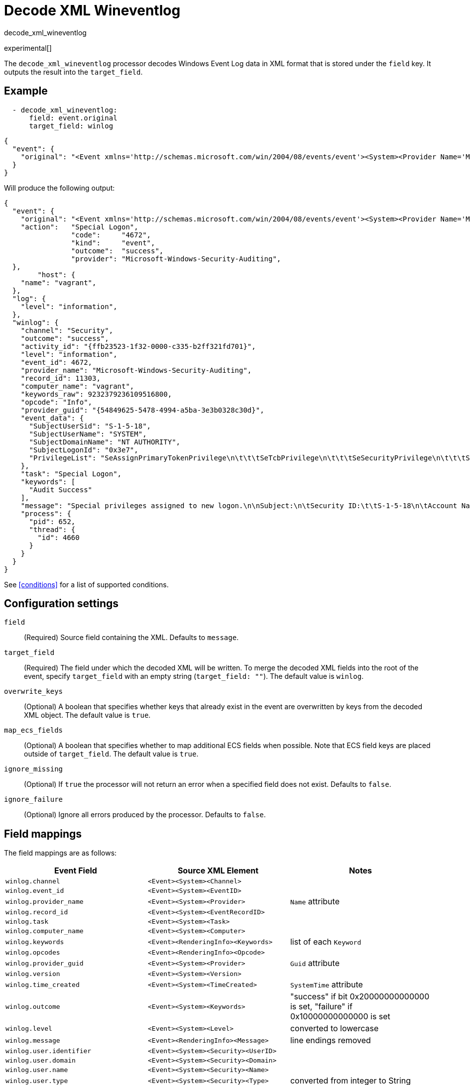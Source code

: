 [[decode_xml_wineventlog-processor]]
= Decode XML Wineventlog

++++
<titleabbrev>decode_xml_wineventlog</titleabbrev>
++++

experimental[]

The `decode_xml_wineventlog` processor decodes Windows Event Log data in XML
format that is stored under the `field` key. It outputs the result into the
`target_field`.

//REVIEWERS: This is winlogbeat specific. Should we cover it in the agent docs?

[discrete]
== Example

[source,yaml]
-------------------------------------------------------------------------------
  - decode_xml_wineventlog:
      field: event.original
      target_field: winlog
-------------------------------------------------------------------------------

[source,json]
-------------------------------------------------------------------------------
{
  "event": {
    "original": "<Event xmlns='http://schemas.microsoft.com/win/2004/08/events/event'><System><Provider Name='Microsoft-Windows-Security-Auditing' Guid='{54849625-5478-4994-a5ba-3e3b0328c30d}'/><EventID>4672</EventID><Version>0</Version><Level>0</Level><Task>12548</Task><Opcode>0</Opcode><Keywords>0x8020000000000000</Keywords><TimeCreated SystemTime='2021-03-23T09:56:13.137310000Z'/><EventRecordID>11303</EventRecordID><Correlation ActivityID='{ffb23523-1f32-0000-c335-b2ff321fd701}'/><Execution ProcessID='652' ThreadID='4660'/><Channel>Security</Channel><Computer>vagrant</Computer><Security/></System><EventData><Data Name='SubjectUserSid'>S-1-5-18</Data><Data Name='SubjectUserName'>SYSTEM</Data><Data Name='SubjectDomainName'>NT AUTHORITY</Data><Data Name='SubjectLogonId'>0x3e7</Data><Data Name='PrivilegeList'>SeAssignPrimaryTokenPrivilege\n\t\t\tSeTcbPrivilege\n\t\t\tSeSecurityPrivilege\n\t\t\tSeTakeOwnershipPrivilege\n\t\t\tSeLoadDriverPrivilege\n\t\t\tSeBackupPrivilege\n\t\t\tSeRestorePrivilege\n\t\t\tSeDebugPrivilege\n\t\t\tSeAuditPrivilege\n\t\t\tSeSystemEnvironmentPrivilege\n\t\t\tSeImpersonatePrivilege\n\t\t\tSeDelegateSessionUserImpersonatePrivilege</Data></EventData><RenderingInfo Culture='en-US'><Message>Special privileges assigned to new logon.\n\nSubject:\n\tSecurity ID:\t\tS-1-5-18\n\tAccount Name:\t\tSYSTEM\n\tAccount Domain:\t\tNT AUTHORITY\n\tLogon ID:\t\t0x3E7\n\nPrivileges:\t\tSeAssignPrimaryTokenPrivilege\n\t\t\tSeTcbPrivilege\n\t\t\tSeSecurityPrivilege\n\t\t\tSeTakeOwnershipPrivilege\n\t\t\tSeLoadDriverPrivilege\n\t\t\tSeBackupPrivilege\n\t\t\tSeRestorePrivilege\n\t\t\tSeDebugPrivilege\n\t\t\tSeAuditPrivilege\n\t\t\tSeSystemEnvironmentPrivilege\n\t\t\tSeImpersonatePrivilege\n\t\t\tSeDelegateSessionUserImpersonatePrivilege</Message><Level>Information</Level><Task>Special Logon</Task><Opcode>Info</Opcode><Channel>Security</Channel><Provider>Microsoft Windows security auditing.</Provider><Keywords><Keyword>Audit Success</Keyword></Keywords></RenderingInfo></Event>"
  }
}
-------------------------------------------------------------------------------

Will produce the following output:

[source,json]
-------------------------------------------------------------------------------
{
  "event": {
    "original": "<Event xmlns='http://schemas.microsoft.com/win/2004/08/events/event'><System><Provider Name='Microsoft-Windows-Security-Auditing' Guid='{54849625-5478-4994-a5ba-3e3b0328c30d}'/><EventID>4672</EventID><Version>0</Version><Level>0</Level><Task>12548</Task><Opcode>0</Opcode><Keywords>0x8020000000000000</Keywords><TimeCreated SystemTime='2021-03-23T09:56:13.137310000Z'/><EventRecordID>11303</EventRecordID><Correlation ActivityID='{ffb23523-1f32-0000-c335-b2ff321fd701}'/><Execution ProcessID='652' ThreadID='4660'/><Channel>Security</Channel><Computer>vagrant</Computer><Security/></System><EventData><Data Name='SubjectUserSid'>S-1-5-18</Data><Data Name='SubjectUserName'>SYSTEM</Data><Data Name='SubjectDomainName'>NT AUTHORITY</Data><Data Name='SubjectLogonId'>0x3e7</Data><Data Name='PrivilegeList'>SeAssignPrimaryTokenPrivilege\n\t\t\tSeTcbPrivilege\n\t\t\tSeSecurityPrivilege\n\t\t\tSeTakeOwnershipPrivilege\n\t\t\tSeLoadDriverPrivilege\n\t\t\tSeBackupPrivilege\n\t\t\tSeRestorePrivilege\n\t\t\tSeDebugPrivilege\n\t\t\tSeAuditPrivilege\n\t\t\tSeSystemEnvironmentPrivilege\n\t\t\tSeImpersonatePrivilege\n\t\t\tSeDelegateSessionUserImpersonatePrivilege</Data></EventData><RenderingInfo Culture='en-US'><Message>Special privileges assigned to new logon.\n\nSubject:\n\tSecurity ID:\t\tS-1-5-18\n\tAccount Name:\t\tSYSTEM\n\tAccount Domain:\t\tNT AUTHORITY\n\tLogon ID:\t\t0x3E7\n\nPrivileges:\t\tSeAssignPrimaryTokenPrivilege\n\t\t\tSeTcbPrivilege\n\t\t\tSeSecurityPrivilege\n\t\t\tSeTakeOwnershipPrivilege\n\t\t\tSeLoadDriverPrivilege\n\t\t\tSeBackupPrivilege\n\t\t\tSeRestorePrivilege\n\t\t\tSeDebugPrivilege\n\t\t\tSeAuditPrivilege\n\t\t\tSeSystemEnvironmentPrivilege\n\t\t\tSeImpersonatePrivilege\n\t\t\tSeDelegateSessionUserImpersonatePrivilege</Message><Level>Information</Level><Task>Special Logon</Task><Opcode>Info</Opcode><Channel>Security</Channel><Provider>Microsoft Windows security auditing.</Provider><Keywords><Keyword>Audit Success</Keyword></Keywords></RenderingInfo></Event>",
    "action":   "Special Logon",
		"code":     "4672",
		"kind":     "event",
		"outcome":  "success",
		"provider": "Microsoft-Windows-Security-Auditing",
  },
	"host": {
    "name": "vagrant",
  },
  "log": {
    "level": "information",
  },
  "winlog": {
    "channel": "Security",
    "outcome": "success",
    "activity_id": "{ffb23523-1f32-0000-c335-b2ff321fd701}",
    "level": "information",
    "event_id": 4672,
    "provider_name": "Microsoft-Windows-Security-Auditing",
    "record_id": 11303,
    "computer_name": "vagrant",
    "keywords_raw": 9232379236109516800,
    "opcode": "Info",
    "provider_guid": "{54849625-5478-4994-a5ba-3e3b0328c30d}",
    "event_data": {
      "SubjectUserSid": "S-1-5-18",
      "SubjectUserName": "SYSTEM",
      "SubjectDomainName": "NT AUTHORITY",
      "SubjectLogonId": "0x3e7",
      "PrivilegeList": "SeAssignPrimaryTokenPrivilege\n\t\t\tSeTcbPrivilege\n\t\t\tSeSecurityPrivilege\n\t\t\tSeTakeOwnershipPrivilege\n\t\t\tSeLoadDriverPrivilege\n\t\t\tSeBackupPrivilege\n\t\t\tSeRestorePrivilege\n\t\t\tSeDebugPrivilege\n\t\t\tSeAuditPrivilege\n\t\t\tSeSystemEnvironmentPrivilege\n\t\t\tSeImpersonatePrivilege\n\t\t\tSeDelegateSessionUserImpersonatePrivilege"
    },
    "task": "Special Logon",
    "keywords": [
      "Audit Success"
    ],
    "message": "Special privileges assigned to new logon.\n\nSubject:\n\tSecurity ID:\t\tS-1-5-18\n\tAccount Name:\t\tSYSTEM\n\tAccount Domain:\t\tNT AUTHORITY\n\tLogon ID:\t\t0x3E7\n\nPrivileges:\t\tSeAssignPrimaryTokenPrivilege\n\t\t\tSeTcbPrivilege\n\t\t\tSeSecurityPrivilege\n\t\t\tSeTakeOwnershipPrivilege\n\t\t\tSeLoadDriverPrivilege\n\t\t\tSeBackupPrivilege\n\t\t\tSeRestorePrivilege\n\t\t\tSeDebugPrivilege\n\t\t\tSeAuditPrivilege\n\t\t\tSeSystemEnvironmentPrivilege\n\t\t\tSeImpersonatePrivilege\n\t\t\tSeDelegateSessionUserImpersonatePrivilege",
    "process": {
      "pid": 652,
      "thread": {
        "id": 4660
      }
    }
  }
}
-------------------------------------------------------------------------------

See <<conditions>> for a list of supported conditions.

[discrete]
== Configuration settings

`field`:: (Required) Source field containing the XML. Defaults to `message`.

`target_field`:: (Required) The field under which the decoded XML will be
written. To merge the decoded XML fields into the root of the event, specify
`target_field` with an empty string (`target_field: ""`). The default value is
`winlog`.

`overwrite_keys`:: (Optional) A boolean that specifies whether keys that already
exist in the event are overwritten by keys from the decoded XML object. The
default value is `true`.

`map_ecs_fields`:: (Optional) A boolean that specifies whether to map additional
ECS fields when possible. Note that ECS field keys are placed outside of
`target_field`. The default value is `true`.

`ignore_missing`:: (Optional) If `true` the processor will not return an error
when a specified field does not exist. Defaults to `false`.

`ignore_failure`:: (Optional) Ignore all errors produced by the processor.
Defaults to `false`.

[discrete]
[[wineventlog-field-mappings]]
== Field mappings

The field mappings are as follows:

[cols="<m,<m,<d",options="header",]
|========================================================
| Event Field | Source XML Element | Notes
| winlog.channel | <Event><System><Channel> |
| winlog.event_id | <Event><System><EventID> |
| winlog.provider_name | <Event><System><Provider> | `Name` attribute
| winlog.record_id | <Event><System><EventRecordID> |
| winlog.task | <Event><System><Task> |
| winlog.computer_name | <Event><System><Computer> |
| winlog.keywords | <Event><RenderingInfo><Keywords> | list of each `Keyword`
| winlog.opcodes | <Event><RenderingInfo><Opcode> |
| winlog.provider_guid | <Event><System><Provider> | `Guid` attribute
| winlog.version | <Event><System><Version> |
| winlog.time_created | <Event><System><TimeCreated> | `SystemTime` attribute
| winlog.outcome | <Event><System><Keywords> | "success" if bit 0x20000000000000 is set, "failure" if 0x10000000000000 is set
| winlog.level | <Event><System><Level> | converted to lowercase
| winlog.message | <Event><RenderingInfo><Message> | line endings removed
| winlog.user.identifier | <Event><System><Security><UserID> |
| winlog.user.domain | <Event><System><Security><Domain> |
| winlog.user.name | <Event><System><Security><Name> |
| winlog.user.type | <Event><System><Security><Type> | converted from integer to String
| winlog.event_data | <Event><EventData> | map where `Name` attribute in Data element is key, and value is the value of the Data element
| winlog.user_data | <Event><UserData> | map where `Name` attribute in Data element is key, and value is the value of the Data element
| winlog.activity_id | <Event><System><Correlation><ActivityID> |
| winlog.related_activity_id | <Event><System><Correlation><RelatedActivityID> |
| winlog.kernel_time | <Event><System><Execution><KernelTime> |
| winlog.process.pid | <Event><System><Execution><ProcessID> |
| winlog.process.thread.id | <Event><System><Execution><ThreadID> |
| winlog.processor_id | <Event><System><Execution><ProcessorID> |
| winlog.processor_time | <Event><System><Execution><ProcessorTime> |
| winlog.session_id | <Event><System><Execution><SessionID> |
| winlog.user_time | <Event><System><Execution><UserTime> |
| winlog.error.code | <Event><ProcessingErrorData><ErrorCode> |
|========================================================


If `map_ecs_fields` is enabled then the following field mappings are also performed:

[cols="<m,<m,<d",options="header",]
|========================================================
| Event Field | Source XML or other field | Notes
| event.code | winlog.event_id |
| event.kind | "event" |
| event.provider | <Event><System><Provider> | `Name` attribute
| event.action | <Event><RenderingInfo><Task> |
| event.host.name | <Event><System><Computer> |
| event.outcome | winlog.outcome |
| log.level | winlog.level |
| message | winlog.message |
| error.code | winlog.error.code |
| error.message | winlog.error.message |
|========================================================
